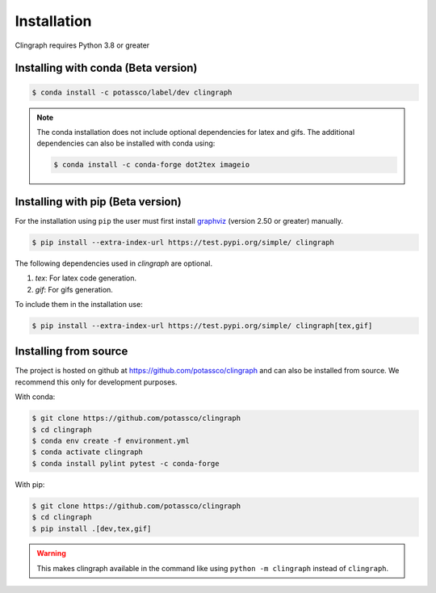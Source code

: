 Installation
############

Clingraph requires Python 3.8 or greater

Installing with conda (Beta version)
====================================

.. code-block:: bash

    $ conda install -c potassco/label/dev clingraph

.. note::
    The conda installation does not include optional dependencies for latex and gifs.
    The additional dependencies can also be installed with conda using: 

    .. code-block:: bash

        $ conda install -c conda-forge dot2tex imageio



Installing with pip (Beta version)
==================================

For the installation using ``pip`` the user must first install `graphviz <https://www.graphviz.org/download/>`_  (version 2.50 or greater) manually.

.. code-block:: bash

    $ pip install --extra-index-url https://test.pypi.org/simple/ clingraph

The following dependencies used in `clingraph` are optional. 

#. `tex`: For latex code generation.
#. `gif`: For gifs generation.

To include them in the installation use:

.. code-block:: bash

    $ pip install --extra-index-url https://test.pypi.org/simple/ clingraph[tex,gif]



Installing from source
======================

The project is hosted on github at https://github.com/potassco/clingraph and can
also be installed from source. We recommend this only for development purposes.

With conda: 

.. code-block:: bash

    $ git clone https://github.com/potassco/clingraph
    $ cd clingraph
    $ conda env create -f environment.yml
    $ conda activate clingraph
    $ conda install pylint pytest -c conda-forge

With pip:

.. code-block:: bash

    $ git clone https://github.com/potassco/clingraph
    $ cd clingraph
    $ pip install .[dev,tex,gif]

.. warning:: 
    This makes clingraph available in the command like using ``python -m clingraph`` instead of ``clingraph``.